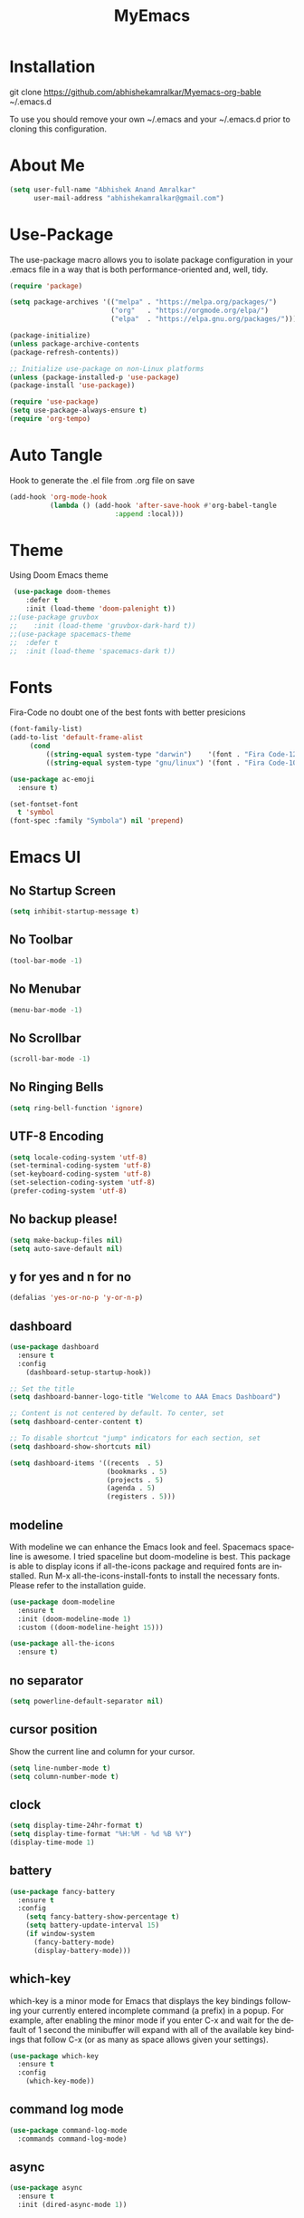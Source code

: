 #+STARTUP: overview
#+TITLE: MyEmacs
#+CREATOR: Abhishek Anand Amralkar
#+LANGUAGE: en
#+OPTIONS: num:nil
#+ATTR_HTML: :style margin-left: auto; margin-right: auto;
#+PROPERTY: header-args:emacs-lisp :tangle ./init.el :mkdirp yes

* Installation

git clone https://github.com/abhishekamralkar/Myemacs-org-bable ~/.emacs.d

To use you should remove your own ~/.emacs and your ~/.emacs.d prior to cloning this configuration. 

* About Me

#+begin_src emacs-lisp
(setq user-full-name "Abhishek Anand Amralkar"
      user-mail-address "abhishekamralkar@gmail.com")
#+end_src

* Use-Package

The use-package macro allows you to isolate package configuration in your .emacs file in a way that is both performance-oriented and, well, tidy. 

#+begin_src emacs-lisp
(require 'package)

(setq package-archives '(("melpa" . "https://melpa.org/packages/")
                         ("org"   . "https://orgmode.org/elpa/")
                         ("elpa"  . "https://elpa.gnu.org/packages/")))

(package-initialize)
(unless package-archive-contents
(package-refresh-contents))

;; Initialize use-package on non-Linux platforms
(unless (package-installed-p 'use-package)
(package-install 'use-package))

(require 'use-package)
(setq use-package-always-ensure t)
(require 'org-tempo)
#+end_src

* Auto Tangle

Hook to generate the .el file from .org file on save

#+begin_src emacs-lisp
(add-hook 'org-mode-hook
          (lambda () (add-hook 'after-save-hook #'org-babel-tangle
                          :append :local)))
#+end_src

* Theme

Using Doom Emacs theme 

#+begin_src emacs-lisp
 (use-package doom-themes
    :defer t
    :init (load-theme 'doom-palenight t))
;;(use-package gruvbox
;;    :init (load-theme 'gruvbox-dark-hard t))
;;(use-package spacemacs-theme
;;  :defer t
;;  :init (load-theme 'spacemacs-dark t))
#+end_src

#+RESULTS:
: t

* Fonts

Fira-Code no doubt one of the best fonts with better presicions

#+begin_src emacs-lisp
(font-family-list)
(add-to-list 'default-frame-alist
     (cond
         ((string-equal system-type "darwin")    '(font . "Fira Code-12"))
         ((string-equal system-type "gnu/linux") '(font . "Fira Code-10"))))

(use-package ac-emoji
  :ensure t)

(set-fontset-font
  t 'symbol
(font-spec :family "Symbola") nil 'prepend)
#+end_src

* Emacs UI

** No Startup Screen

#+begin_src emacs-lisp
(setq inhibit-startup-message t)
#+end_src

** No Toolbar

#+begin_src emacs-lisp 
(tool-bar-mode -1)
#+end_src

** No Menubar

#+begin_src emacs-lisp 
(menu-bar-mode -1)
#+end_src

** No Scrollbar

#+begin_src emacs-lisp 
(scroll-bar-mode -1)
#+end_src

** No Ringing Bells

#+begin_src emacs-lisp
(setq ring-bell-function 'ignore)  
#+end_src

** UTF-8 Encoding

#+begin_src emacs-lisp
(setq locale-coding-system 'utf-8)
(set-terminal-coding-system 'utf-8)
(set-keyboard-coding-system 'utf-8)
(set-selection-coding-system 'utf-8)
(prefer-coding-system 'utf-8)   
#+end_src

** No backup please!

#+begin_src emacs-lisp
(setq make-backup-files nil)
(setq auto-save-default nil)   
#+end_src

** y for yes and n for no

#+begin_src emacs-lisp 
(defalias 'yes-or-no-p 'y-or-n-p)
#+end_src

** dashboard

#+begin_src emacs-lisp
(use-package dashboard
  :ensure t
  :config
    (dashboard-setup-startup-hook))
#+end_src

#+begin_src emacs-lisp
;; Set the title
(setq dashboard-banner-logo-title "Welcome to AAA Emacs Dashboard")

;; Content is not centered by default. To center, set
(setq dashboard-center-content t)

;; To disable shortcut "jump" indicators for each section, set
(setq dashboard-show-shortcuts nil)

(setq dashboard-items '((recents  . 5)
                        (bookmarks . 5)
                        (projects . 5)
                        (agenda . 5)
                        (registers . 5)))
#+end_src

** modeline

With modeline we can enhance the Emacs look and feel. Spacemacs spaceline is awesome. I tried spaceline but doom-modeline is best. This package is able to display icons if all-the-icons package and required fonts are installed. Run M-x all-the-icons-install-fonts to install the necessary fonts. Please refer to the installation guide.

#+begin_src emacs-lisp
(use-package doom-modeline
  :ensure t
  :init (doom-modeline-mode 1)
  :custom ((doom-modeline-height 15)))
#+end_src

#+begin_src emacs-lisp
(use-package all-the-icons
  :ensure t)
#+end_src

** no separator

#+begin_src emacs-lisp
(setq powerline-default-separator nil)   
#+end_src

** cursor position

Show the current line and column for your cursor.

#+begin_src emacs-lisp
(setq line-number-mode t)
(setq column-number-mode t)   
#+end_src

** clock

#+begin_src emacs-lisp
(setq display-time-24hr-format t)
(setq display-time-format "%H:%M - %d %B %Y")
(display-time-mode 1)
#+end_src

** battery

#+begin_src emacs-lisp
(use-package fancy-battery
  :ensure t
  :config
    (setq fancy-battery-show-percentage t)
    (setq battery-update-interval 15)
    (if window-system
      (fancy-battery-mode)
      (display-battery-mode)))   
#+end_src 

** which-key

which-key is a minor mode for Emacs that displays the key bindings following your currently entered incomplete command (a prefix) in a popup. For example, after enabling the minor mode if you enter C-x and wait for the default of 1 second the minibuffer will expand with all of the available key bindings that follow C-x (or as many as space allows given your settings).

#+begin_src emacs-lisp
(use-package which-key
  :ensure t
  :config
    (which-key-mode))   
#+end_src

** command log mode

#+begin_src emacs-lisp
(use-package command-log-mode
  :commands command-log-mode)   
#+end_src

** async

#+begin_src emacs-lisp
(use-package async
  :ensure t
  :init (dired-async-mode 1))   
#+end_src

* UI Configuration

** ivy

Ivy is an interactive interface for completion in Emacs. Emacs uses completion mechanism in a variety of contexts: code, menus, commands, variables, functions, etc. Completion entails listing, sorting, filtering, previewing, and applying actions on selected items. When active, ivy-mode completes the selection process by narrowing available choices while previewing in the minibuffer. Selecting the final candidate is either through simple keyboard character inputs or through powerful regular expressions.

#+begin_src emacs-lisp
(use-package ivy
  :ensure t)
(setq scroll-conservatively 100)   
#+end_src

** swiper

#+begin_src emacs-lisp
(use-package swiper
  :ensure t
  :bind ("C-s" . 'swiper))   
#+end_src

** helm


#+begin_src emacs-lisp
(use-package helm
  :ensure t
  :bind
  ("C-x C-f" . 'helm-find-files)
  ("C-x C-b" . 'helm-buffers-list)
  ("M-x" . 'helm-M-x)
  :config
  (defun daedreth/helm-hide-minibuffer ()
    (when (with-helm-buffer helm-echo-input-in-header-line)
      (let ((ov (make-overlay (point-min) (point-max) nil nil t)))
        (overlay-put ov 'window (selected-window))
        (overlay-put ov 'face
                     (let ((bg-color (face-background 'default nil)))
                       `(:background ,bg-color :foreground ,bg-color)))
        (setq-local cursor-type nil))))
  (add-hook 'helm-minibuffer-set-up-hook 'daedreth/helm-hide-minibuffer)
  (setq helm-autoresize-max-height 0
        helm-autoresize-min-height 40
        helm-M-x-fuzzy-match t
        helm-buffers-fuzzy-matching t
        helm-recentf-fuzzy-match t
        helm-semantic-fuzzy-match t
        helm-imenu-fuzzy-match t
        helm-split-window-in-side-p nil
        helm-move-to-line-cycle-in-source nil
        helm-ff-search-library-in-sexp t
        helm-scroll-amount 8 
        helm-echo-input-in-header-line t)
  :init
  (helm-mode 1))

(helm-autoresize-mode 1)
(define-key helm-find-files-map (kbd "C-b") 'helm-find-files-up-one-level)
(define-key helm-find-files-map (kbd "C-f") 'helm-execute-persistent-action)
#+end_src

** hydra

#+begin_src emacs-lisp

(use-package hydra
  :defer t)

(defhydra hydra-text-scale (:timeout 4)
  "scale text"
  ("j" text-scale-increase "in")
  ("k" text-scale-decrease "out")
  ("f" nil "finished" :exit t))
#+end_src

* Config

** reload config

#+begin_src emacs-lisp
(defun config-edit ()
  (interactive)
  (find-file "~/.emacs.d/emacs.org"))
(global-set-key (kbd "C-c e") 'config-edit)  
#+end_src

** edit config

#+begin_src emacs-lisp
(defun config-edit ()
  (interactive)
  (find-file "~/.emacs.d/emacs.org"))
(global-set-key (kbd "C-c e") 'config-edit)   
#+end_src

* Developer Tools

** electric

Electric Pair mode, a global minor mode, provides a way to easily insert matching delimiters: parentheses, braces, brackets, etc. Whenever you insert an opening delimiter, the matching closing delimiter is automatically inserted as well, leaving point between the two.

#+begin_src emacs-lisp
(setq electric-pair-pairs '(
                           (?\{ . ?\})
                           (?\( . ?\))
                           (?\[ . ?\])
                           (?\" . ?\")
                           ))   
(electric-pair-mode t)
#+end_src

** show parens

Highlights matching parens when the cursor is just behind one of them.

#+begin_src emacs-lisp
(show-paren-mode 1)
#+end_src

** rainbow delimeter

Colors parentheses and other delimiters

#+begin_src emacs-lisp
(use-package rainbow-delimiters
  :ensure t
  :init
    (add-hook 'prog-mode-hook #'rainbow-delimiters-mode))   
#+end_src

** company mode

Code auto completion

#+begin_src emacs-lisp
  ;; (use-package company
  ;;   :ensure
  ;;   :custom
  ;;   (company-idle-delay 0.5) ;; how long to wait until popup
  ;;   ;; (company-begin-commands nil) ;; uncomment to disable popup
  ;;   :bind
  ;;   (:map company-active-map
  ;; 		("C-n". company-select-next)
  ;; 		("C-p". company-select-previous)
  ;; 		("M-<". company-select-first)
  ;; 		("M->". company-select-last)))

(use-package company
   :after lsp-mode
   :hook (lsp-mode . company-mode)
   :bind (:map company-active-map
	  ("<tab>" . company-complete-selection))
	  (:map lsp-mode-map
	  ("<tab>" . company-indent-or-complete-common))
   :custom
   (company-minimum-prefix-length 1)
   (company-idle-delay 0.0))

#+end_src

** flycheck

#+begin_src emacs-lisp
(use-package flycheck
  :ensure t)   
#+end_src

** yasnippet

Code template

#+begin_src emacs-lisp
(use-package yasnippet
  :ensure t
  :config
    (use-package yasnippet-snippets
      :ensure t)
    (yas-reload-all))
#+end_src

** magit

GIT client for emacs

#+begin_src emacs-lisp
(use-package magit
  :ensure t
  :bind ("C-x g" . magit))
  
(use-package forge
  :ensure t
  :after magit)
#+end_src

** projectile

Projectile is a project interaction library for Emacs. Its goal is to provide a nice set of features operating on a project level without introducing external dependencies (when feasible).

#+begin_src emacs-lisp
(use-package projectile
  :ensure t
  :init
    (projectile-mode 1))
#+end_src

** beacon

Beacon- Whenever the window scrolls a light will shine on top of your cursor so you know where it is.

#+begin_src emacs-lisp
(use-package beacon
  :ensure t
  :config
    (beacon-mode 1))  
#+end_src

** general

#+begin_src emacs-lisp
(use-package general
  :ensure t)
#+end_src

** dap-mode

#+begin_src emacs-lisp
(use-package dap-mode
   :commands dap-debug
   :config
     (require 'dap-node)
     (dap-node-setup) ;; Automatically installs Node debug adapter if needed

    ;; Bind `C-c l d` to `dap-hydra` for easy access
     (general-define-key
       :keymaps 'lsp-mode-map
       :prefix lsp-keymap-prefix
       "d" '(dap-hydra t :wk "debugger")))   
#+end_src

* LSP

** lsp-mode

#+begin_src emacs-lisp
(defun lsp-mode-setup ()
  (setq lsp-headerline-breadcrumb-segments '(path-up-to-project file symbols))
  (lsp-headerline-breadcrumb-mode))

(use-package lsp-mode
  :commands (lsp lsp-deferred)
  :custom
  ;; what to use when checking on-save. "check" is default, I prefer clippy
  (lsp-rust-analyzer-cargo-watch-command "clippy")
  (lsp-eldoc-render-all t)
  (lsp-idle-delay 0.6)
  ;; enable / disable the hints as you prefer:
  (lsp-rust-analyzer-server-display-inlay-hints t)
  (lsp-rust-analyzer-display-lifetime-elision-hints-enable "skip_trivial")
  (lsp-rust-analyzer-display-chaining-hints t)
  (lsp-rust-analyzer-display-lifetime-elision-hints-use-parameter-names nil)
  (lsp-rust-analyzer-display-closure-return-type-hints t)
  (lsp-rust-analyzer-display-parameter-hints nil)
  (lsp-rust-analyzer-display-reborrow-hints nil)
  :hook (lsp-mode . lsp-mode-setup)
  :init
  (setq lsp-keymap-prefix "C-c l")  ;; Or 'C-l', 's-l'
  :config
  (lsp-enable-which-key-integration t))   
#+end_src

** lsp-ui

#+begin_src emacs-lisp
(use-package lsp-ui
  :hook (lsp-mode . lsp-ui-mode)
  :custom
  (lsp-ui-doc-position 'bottom)
  (lsp-ui-peek-always-show t)
  (lsp-ui-sideline-show-hover t)
  (lsp-ui-doc-enable nil))   
#+end_src

** lsp-treemacs

#+begin_src emacs-lisp
(use-package lsp-treemacs
  :after lsp)   
#+end_src

** lsp-ivy

#+begin_src emacs-lisp
(use-package lsp-ivy
  :after lsp)   
#+end_src

* Programming Languages

** python

Install python-lsp server.

#+begin_src sh
pip3 install --user "python-language-server[all]"   
pip install -U setuptools
#+end_src

#+begin_src emacs-lisp
(use-package python-mode
   :ensure t
   :hook (python-mode . lsp-deferred)
   :custom
       (python-shell-interpreter "python3")
       (dap-python-executable "python3")
       (dap-python-debugger 'debugpy)
   :config
       (require 'dap-python))   
#+end_src

#+begin_src emacs-lisp
(use-package pyvenv
   :after python-mode
   :config
     (pyvenv-mode 1))
#+end_src

#+begin_src emacs-lisp
(defun pythontemplate()
   "Insert template for python"
   (interactive)
   (insert "#!/usr/bin/env python"
            "\n"))
#+end_src

#+begin_src emacs-lisp
(add-hook 'python-mode-hook
          (lambda ()
            (electric-indent-local-mode 1)
            (if (= (buffer-size) 0)
                (pythontemplate))
            (message "python hook")))
#+end_src

** emacs lisp

#+begin_src emacs-lisp
(add-hook 'emacs-lisp-mode-hook 'eldoc-mode)
(add-hook 'emacs-lisp-mode-hook 'yas-minor-mode)
(add-hook 'emacs-lisp-mode-hook 'company-mode)

(use-package slime
  :ensure t
  :config
  (setq inferior-lisp-program "/usr/bin/sbcl")
  (setq slime-contribs '(slime-fancy)))

(use-package slime-company
  :ensure t
  :init
    (require 'company)
    (slime-setup '(slime-fancy slime-company)))   
#+end_src

** bash

#+begin_src emacs-lisp
(add-hook 'shell-mode-hook 'yas-minor-mode)
(add-hook 'shell-mode-hook 'flycheck-mode)
(add-hook 'shell-mode-hook 'company-mode)

(defun shell-mode-company-init ()
  (setq-local company-backends '((company-shell
                                  company-shell-env
                                  company-etags
                                  company-dabbrev-code))))

(use-package company-shell
  :ensure t
  :config
    (require 'company)
    (add-hook 'shell-mode-hook 'shell-mode-company-init))   
#+end_src

** golang

If you see error gopls not able to find module in your workspace 

#+begin_src sh 
M-x lsp-describe-session

M-x lsp-workspace-folders-remove

M-x lsp-workspace-folders-add
#+end_src


#+begin_src sh
# GO Path
export GOROOT=/usr/local/go
export GOPATH=$HOME/Code/golang
export PATH=$PATH:$GOROOT/bin:$GOPATH/bin
#+end_src

Install go packages and gopls 

#+begin_src sh
go install github.com/nsf/gocode@latest
go install github.com/rogpeppe/godef@latest
go install golang.org/x/tools/cmd/goimports@latest
go install golang.org/x/tools/gopls@latest
go install -v golang.org/x/tools/cmd/godoc@latest
#+end_src

#+begin_src emacs-lisp
(setq exec-path (append exec-path '("/usr/local/go/bin/go")))
(setq exec-path (append exec-path '("/home/aaa/Code/golang/bin/gopls")))

(defun lsp-go-install-save-hooks ()
    (add-hook 'before-save-hook #'lsp-format-buffer t t)
    (add-hook 'before-save-hook #'lsp-organize-imports t t))

(use-package go-mode 
   :ensure t
   :config
     (add-hook 'go-mode-hook #'lsp)
     (require 'dap-dlv-go)
     (add-hook 'before-save-hook 'gofmt-before-save) ; run gofmt on each save
     (add-hook 'go-mode-hook #'lsp-go-install-save-hooks)
     (add-hook 'go-mode-hook #'lsp-deferred))
#+end_src

#+begin_src emacs-lisp
(use-package go-eldoc
  :ensure t
  :config
     (go-eldoc-setup))
#+end_src

#+begin_src emacs-lisp
(use-package exec-path-from-shell
  :ensure t)
#+end_src

#+begin_src emacs-lisp
(use-package go-guru
  :ensure t
  :config
     (customize-set-variable 'go-guru-scope "...")
     (add-hook 'go-mode-hook #'go-guru-hl-identifier-mode))
#+end_src

autocomplete go

#+begin_src sh
go get -u github.com/nsf/gocode
#+end_src

#+begin_src emacs-lisp
(use-package company-go
  :ensure t
  :config
     (add-hook 'go-mode-hook (lambda ()
                            (set (make-local-variable 'company-backends)
                                 '(company-go))
                            (company-mode))))
#+end_src

#+begin_src emacs-lisp
(use-package gotest
  :ensure t
  :bind (:map go-mode-map
              ("C-c C-t p" . go-test-current-project)
              ("C-c C-t f" . go-test-current-file)
              ("C-c C-t ." . go-test-current-test)
              ("C-c r" . go-run))
  :config
     (setq go-test-verbose t))
#+end_src

#+begin_src emacs-lisp
(defun set-exec-path-from-shell-PATH ()
     (let ((path-from-shell (replace-regexp-in-string
                    "[ \t\n]*$"
                       ""
                       (shell-command-to-string "$SHELL --login -i -c 'echo $PATH'"))))
   (setenv "PATH" path-from-shell)
   (setq eshell-path-env path-from-shell) ; for eshell users
   (setq exec-path (split-string path-from-shell path-separator))))
 
  (when window-system (set-exec-path-from-shell-PATH))
  (setenv "GOPATH" "/home/aaa/golang/src/github.com/abhishekamralkar/")
#+end_src

** rust

#+begin_src emacs-lisp
(use-package rustic
  :ensure
  :bind (:map rustic-mode-map
              ("M-j" . lsp-ui-imenu)
              ("M-?" . lsp-find-references)
              ("C-c C-c l" . flycheck-list-errors)
              ("C-c C-c a" . lsp-execute-code-action)
              ("C-c C-c r" . lsp-rename)
              ("C-c C-c q" . lsp-workspace-restart)
              ("C-c C-c Q" . lsp-workspace-shutdown)
              ("C-c C-c s" . lsp-rust-analyzer-status))
  :config
  ;; uncomment for less flashiness
  ;; (setq lsp-eldoc-hook nil)
  ;; (setq lsp-enable-symbol-highlighting nil)
  ;; (setq lsp-signature-auto-activate nil)

  ;; comment to disable rustfmt on save
  (setq rustic-format-on-save t)
  (add-hook 'rustic-mode-hook 'aaa/rustic-mode-hook))

(defun aaa/rustic-mode-hook ()
  ;; so that run C-c C-c C-r works without having to confirm, but don't try to
  ;; save rust buffers that are not file visiting. Once
  ;; https://github.com/brotzeit/rustic/issues/253 has been resolved this should
  ;; no longer be necessary.
  (when buffer-file-name
    (setq-local buffer-save-without-query t))
  (add-hook 'before-save-hook 'lsp-format-buffer nil t))   
#+end_src

** clojure


#+begin_src emacs-lisp 
(use-package clojure-mode
   :defer t
   :ensure t)

(use-package cider
  :ensure t)

(use-package clj-refactor
  :ensure t
  :config
  (add-hook 'clojure-mode-hook (lambda ()
                                (clj-refactor-mode 1)
                                ))
  (cljr-add-keybindings-with-prefix "C-c C-m")
  (setq cljr-warn-on-eval nil)
   :bind ("C-c '" . hydra-cljr-help-menu/body))   
#+end_src

* Org Mode Tweaks

** Org Bullets

Nice bullets instead of  asterik

#+begin_src emacs-lisp
(use-package org-bullets
  :hook (org-mode . org-bullets-mode)
  :custom
  (org-bullets-bullet-list '("◉" "○" "●" "○" "●" "○" "●")))
#+end_src

** Common Setting

Some common setting

#+begin_src emacs-lisp
(setq org-ellipsis " ")
(setq org-src-fontify-natively t)
(setq org-src-tab-acts-natively t)
(setq org-confirm-babel-evaluate nil)
(setq org-export-with-smart-quotes t)
(setq org-src-window-setup 'current-window)
(add-hook 'org-mode-hook 'org-indent-mode)
#+end_src

** Line Wrap

Wrap a line

#+begin_src emacs-lisp
(add-hook 'org-mode-hook
	    '(lambda ()
	       (visual-line-mode 1)))
#+end_src

* Diminish

#+begin_src emacs-lisp
(use-package diminish
  :ensure t
  :init
  (diminish 'which-key-mode)
  (diminish 'linum-relative-mode)
  (diminish 'hungry-delete-mode)
  (diminish 'visual-line-mode)
  (diminish 'subword-mode)
  (diminish 'beacon-mode)
  (diminish 'irony-mode)
  (diminish 'page-break-lines-mode)
  (diminish 'auto-revert-mode)
  (diminish 'rainbow-delimiters-mode)
  (diminish 'rainbow-mode)
  (diminish 'yas-minor-mode)
  (diminish 'flycheck-mode)
  (diminish 'helm-mode))  
#+end_src

* Infrastructure

** json-mode

#+begin_src emacs-lisp
(use-package json-mode
   :ensure t
   :config
   (customize-set-variable 'json-mode-hook
                             '(lambda ()
                                 (setq tab-width 2))))
#+end_src

** yaml-mode

#+begin_src 
(use-package yaml-mode
     :ensure t)
#+end_src

** docker

#+begin_src emacs-lisp
(use-package docker
     :ensure t
     :bind (("C-c d c" . docker-containers)
            ("C-c d i" . docker-images)))
#+end_src

** dockerfile

#+begin_src emacs-lisp
(use-package dockerfile-mode
    :ensure t)
#+end_src

** kubernetes

#+begin_src emacs-lisp
   (use-package kubernetes
     :ensure t
     :commands (kubernetes-overview))
#+end_src

#+begin_src emacs-lisp 
  (use-package k8s-mode
    :ensure t
    :hook (k8s-mode . yas-minor-mode))
#+end_src

** terraform

#+begin_src emacs-lisp 
(use-package terraform-mode
    :ensure t)
#+end_src
